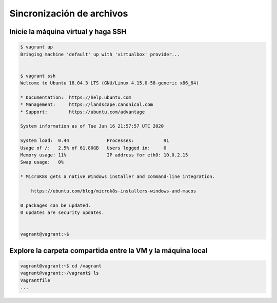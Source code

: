 Sincronización de archivos
======================================================================================================


Inicie la máquina virtual y haga SSH
------------------------------------------------------------------------------------------------------

.. code:: bash

    $ vagrant up
    Bringing machine 'default' up with 'virtualbox' provider...


    $ vagrant ssh
    Welcome to Ubuntu 18.04.3 LTS (GNU/Linux 4.15.0-58-generic x86_64)

    * Documentation:  https://help.ubuntu.com
    * Management:     https://landscape.canonical.com
    * Support:        https://ubuntu.com/advantage

    System information as of Tue Jun 16 21:57:57 UTC 2020

    System load:  0.44              Processes:           91
    Usage of /:   2.5% of 61.80GB   Users logged in:     0
    Memory usage: 11%               IP address for eth0: 10.0.2.15
    Swap usage:   0%

    * MicroK8s gets a native Windows installer and command-line integration.

        https://ubuntu.com/blog/microk8s-installers-windows-and-macos

    0 packages can be updated.
    0 updates are security updates.


    vagrant@vagrant:~$


Explore la carpeta compartida entre la VM y la máquina local
------------------------------------------------------------------------------------------------------

.. code:: bash

    vagrant@vagrant:~$ cd /vagrant
    vagrant@vagrant:~/vagrant$ ls
    Vagrantfile
    ...


    






